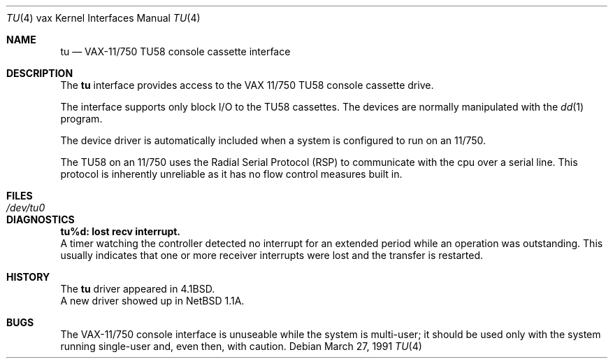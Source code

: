 .\"	$OpenBSD: tu.4,v 1.3 1999/06/05 13:18:39 aaron Exp $
.\"	$NetBSD: tu.4,v 1.4 1996/03/03 17:14:09 thorpej Exp $
.\"
.\" Copyright (c) 1980, 1991 Regents of the University of California.
.\" All rights reserved.
.\"
.\" Redistribution and use in source and binary forms, with or without
.\" modification, are permitted provided that the following conditions
.\" are met:
.\" 1. Redistributions of source code must retain the above copyright
.\"    notice, this list of conditions and the following disclaimer.
.\" 2. Redistributions in binary form must reproduce the above copyright
.\"    notice, this list of conditions and the following disclaimer in the
.\"    documentation and/or other materials provided with the distribution.
.\" 3. All advertising materials mentioning features or use of this software
.\"    must display the following acknowledgement:
.\"	This product includes software developed by the University of
.\"	California, Berkeley and its contributors.
.\" 4. Neither the name of the University nor the names of its contributors
.\"    may be used to endorse or promote products derived from this software
.\"    without specific prior written permission.
.\"
.\" THIS SOFTWARE IS PROVIDED BY THE REGENTS AND CONTRIBUTORS ``AS IS'' AND
.\" ANY EXPRESS OR IMPLIED WARRANTIES, INCLUDING, BUT NOT LIMITED TO, THE
.\" IMPLIED WARRANTIES OF MERCHANTABILITY AND FITNESS FOR A PARTICULAR PURPOSE
.\" ARE DISCLAIMED.  IN NO EVENT SHALL THE REGENTS OR CONTRIBUTORS BE LIABLE
.\" FOR ANY DIRECT, INDIRECT, INCIDENTAL, SPECIAL, EXEMPLARY, OR CONSEQUENTIAL
.\" DAMAGES (INCLUDING, BUT NOT LIMITED TO, PROCUREMENT OF SUBSTITUTE GOODS
.\" OR SERVICES; LOSS OF USE, DATA, OR PROFITS; OR BUSINESS INTERRUPTION)
.\" HOWEVER CAUSED AND ON ANY THEORY OF LIABILITY, WHETHER IN CONTRACT, STRICT
.\" LIABILITY, OR TORT (INCLUDING NEGLIGENCE OR OTHERWISE) ARISING IN ANY WAY
.\" OUT OF THE USE OF THIS SOFTWARE, EVEN IF ADVISED OF THE POSSIBILITY OF
.\" SUCH DAMAGE.
.\"
.\"     from: @(#)tu.4	6.2 (Berkeley) 3/27/91
.\"
.Dd March 27, 1991
.Dt TU 4 vax
.Os
.Sh NAME
.Nm tu
.Nd
.Tn VAX-11/750
.Tn TU58
console cassette interface
.Sh DESCRIPTION
The
.Nm tu
interface provides access to the
.Tn VAX
11/750
.Tn TU58
console cassette drive.
.Pp
The interface supports only block
.Tn I/O
to the
.Tn TU58
cassettes.
The devices are normally manipulated with the
.Xr dd 1
program.
.Pp
The device driver is automatically included when a
system is configured to run on an 11/750.
.Pp
The
.Tn TU58
on an 11/750 uses the Radial Serial Protocol
.Pq Tn RSP
to communicate with the cpu over a serial line.  This
protocol is inherently unreliable as it has no flow
control measures built in.
.Sh FILES
.Bl -tag -width /dev/tu0xx -compact
.It Pa /dev/tu0
.El
.Sh DIAGNOSTICS
.Bl -diag
.It tu%d: lost recv interrupt.
.br
A timer watching the controller detected no interrupt for
an extended period while an operation was outstanding.
This usually indicates that one or more receiver interrupts
were lost and the transfer is restarted.
.El
.Sh HISTORY
The
.Nm
driver appeared in
.Bx 4.1 .
.br
A new driver showed up in NetBSD 1.1A.
.Sh BUGS
The
.Tn VAX Ns \-11/750
console interface is unuseable
while the system is multi-user; it should be used only with
the system running single-user and, even then, with caution.
